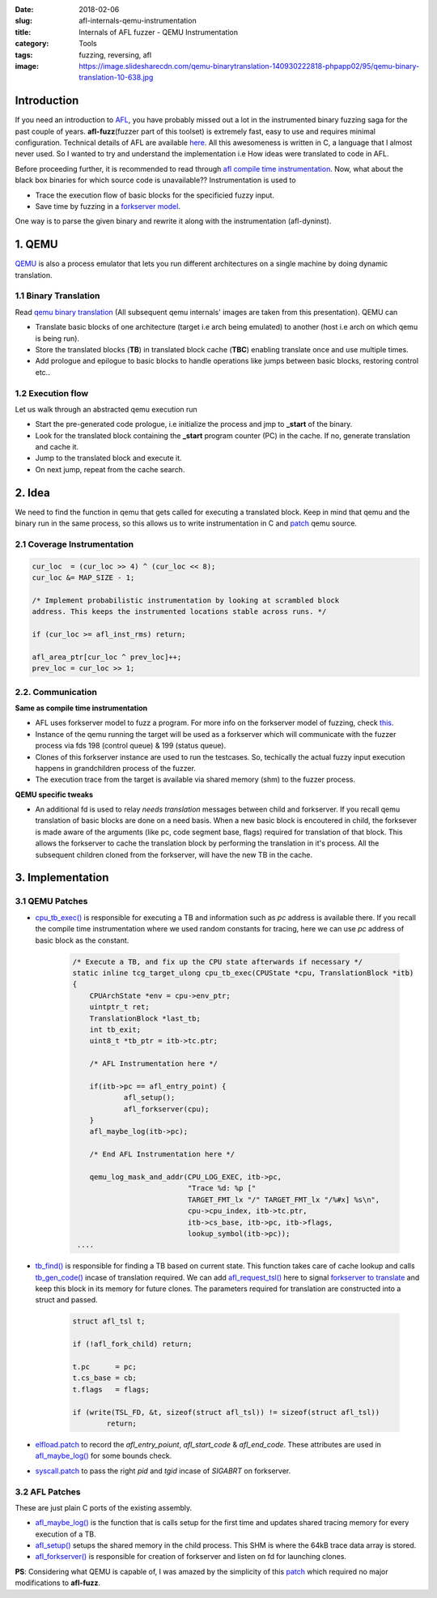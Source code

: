:date: 2018-02-06
:slug: afl-internals-qemu-instrumentation
:title: Internals of AFL fuzzer - QEMU Instrumentation
:category: Tools
:tags: fuzzing, reversing, afl
:image: https://image.slidesharecdn.com/qemu-binarytranslation-140930222818-phpapp02/95/qemu-binary-translation-10-638.jpg

Introduction
============

If you need an introduction to `AFL <http://lcamtuf.coredump.cx/afl/>`_, you have probably missed out a lot in the instrumented binary fuzzing saga
for the past couple of years. **afl-fuzz**\ (fuzzer part of this toolset) is extremely fast, easy to use and requires minimal configuration.
Technical details of AFL are available `here <http://lcamtuf.coredump.cx/afl/technical_details.txt>`_. All this awesomeness is written in C, a
language that I almost never used. So I wanted to try and understand the implementation i.e How ideas were translated to code in AFL.

Before proceeding further, it is recommended to read through `afl compile time instrumentation <{filename}afl-internals-compile-time-instrumentation.rst>`_.
Now, what about the black box binaries for which source code is unavailable?? Instrumentation is used to

- Trace the execution flow of basic blocks for the specificied fuzzy input.
- Save time by fuzzing in a `forkserver model <https://lcamtuf.blogspot.in/2014/10/fuzzing-binaries-without-execve.html>`_.

One way is to parse the given binary and rewrite it along with the instrumentation (afl-dyninst).

1. QEMU
=======

`QEMU <https://www.qemu.org/>`_ is also a process emulator that lets you run different architectures on a single machine by doing dynamic translation.

1.1 Binary Translation
----------------------

Read `qemu binary translation <https://www.slideshare.net/RampantJeff/qemu-binary-translation>`_ (All subsequent qemu internals' images are taken
from this presentation). QEMU can

- Translate basic blocks of one architecture (target i.e arch being emulated) to another (host i.e arch on which qemu is being run).
- Store the translated blocks (**TB**) in translated block cache (**TBC**) enabling translate once and use multiple times.
- Add prologue and epilogue to basic blocks to handle operations like jumps between basic blocks, restoring control etc..

.. image:: https://wiki.xen.org/images/thumb/d/d0/F-t-2.jpg/600px-F-t-2.jpg
        :align: center
        :alt: QEMU prologue and epilogue

1.2 Execution flow
------------------

Let us walk through an abstracted qemu execution run

.. image:: https://image.slidesharecdn.com/qemu-binarytranslation-140930222818-phpapp02/95/qemu-binary-translation-10-638.jpg
        :align: center
        :alt: QEMU Execution run

- Start the pre-generated code prologue, i.e initialize the process and jmp to **_start** of the binary.
- Look for the translated block containing the **_start** program counter (PC) in the cache. If no, generate translation and cache it.
- Jump to the translated block and execute it.
- On next jump, repeat from the cache search.

.. image:: https://image.slidesharecdn.com/qemu-binarytranslation-140930222818-phpapp02/95/qemu-binary-translation-15-638.jpg
        :align: center
        :alt: QEMU Exection Flow

2. Idea
=======

We need to find the function in qemu that gets called for executing a translated block. Keep in mind that
qemu and the binary run in the same process, so this allows us to write instrumentation in C and `patch
<https://github.com/mcarpenter/afl/tree/master/qemu_mode/patches>`_ qemu source.

2.1 Coverage Instrumentation
----------------------------

.. code-block:: c

	cur_loc  = (cur_loc >> 4) ^ (cur_loc << 8);
	cur_loc &= MAP_SIZE - 1;

	/* Implement probabilistic instrumentation by looking at scrambled block
	address. This keeps the instrumented locations stable across runs. */

	if (cur_loc >= afl_inst_rms) return;

	afl_area_ptr[cur_loc ^ prev_loc]++;
	prev_loc = cur_loc >> 1;

2.2. Communication
------------------

**Same as compile time instrumentation**

- AFL uses forkserver model to fuzz a program. For more info on the forkserver model of fuzzing, check `this <https://lcamtuf.blogspot.in/2014/10/fuzzing-binaries-without-execve.html>`_.
- Instance of the qemu running the target will be used as a forkserver which will communicate with the fuzzer process via fds 198 (control queue) & 199 (status queue).
- Clones of this forkserver instance are used to run the testcases. So, techically the actual fuzzy input execution happens in grandchildren process of the fuzzer.
- The execution trace from the target is available via shared memory (shm) to the fuzzer process.

**QEMU specific tweaks**

- An additional fd is used to relay *needs translation* messages between child and forkserver. If you recall qemu translation of basic blocks are done on a need basis. When
  a new basic block is encoutered in child, the forksever is made aware of the arguments (like pc, code segment base, flags) required for translation of that block. This allows
  the forkserver to cache the translation block by performing the translation in it's process. All the subsequent children cloned from the forkserver, will have the new TB in
  the cache.

3. Implementation
=================

3.1 QEMU Patches
----------------

- `cpu_tb_exec() <https://github.com/qemu/qemu/blob/4124ea4f5bd367ca6412fb2dfe7ac4d80e1504d9/accel/tcg/cpu-exec.c#L140>`_ is responsible for executing a TB and
  information such as *pc* address is available there. If you recall the compile time instrumentation where we used random constants for tracing, here we can use
  *pc* address of basic block as the constant.

	.. code-block:: c

		/* Execute a TB, and fix up the CPU state afterwards if necessary */
		static inline tcg_target_ulong cpu_tb_exec(CPUState *cpu, TranslationBlock *itb)
		{
		    CPUArchState *env = cpu->env_ptr;
		    uintptr_t ret;
		    TranslationBlock *last_tb;
		    int tb_exit;
		    uint8_t *tb_ptr = itb->tc.ptr;

		    /* AFL Instrumentation here */

		    if(itb->pc == afl_entry_point) {
			    afl_setup();
			    afl_forkserver(cpu);
		    }
		    afl_maybe_log(itb->pc);

		    /* End AFL Instrumentation here */

		    qemu_log_mask_and_addr(CPU_LOG_EXEC, itb->pc,
					   "Trace %d: %p ["
					   TARGET_FMT_lx "/" TARGET_FMT_lx "/%#x] %s\n",
					   cpu->cpu_index, itb->tc.ptr,
					   itb->cs_base, itb->pc, itb->flags,
					   lookup_symbol(itb->pc));
		 ....


- `tb_find() <https://github.com/qemu/qemu/blob/4124ea4f5bd367ca6412fb2dfe7ac4d80e1504d9/accel/tcg/cpu-exec.c#L379>`_ is responsible for finding a TB based on
  current state. This function takes care of cache lookup and calls `tb_gen_code() <https://github.com/qemu/qemu/blob/4124ea4f5bd367ca6412fb2dfe7ac4d80e1504d9/accel/tcg/cpu-exec.c#L404>`_
  incase of translation required. We can add `afl_request_tsl() <https://github.com/mcarpenter/afl/blob/master/qemu_mode/patches/afl-qemu-cpu-inl.h#L257>`_ here to signal
  `forkserver to translate <https://github.com/mcarpenter/afl/blob/master/qemu_mode/patches/afl-qemu-cpu-inl.h#L277>`_ and keep this block in its memory for future clones. The
  parameters required for translation are constructed into a struct and passed.

	.. code-block:: c

		struct afl_tsl t;

		if (!afl_fork_child) return;

		t.pc      = pc;
		t.cs_base = cb;
		t.flags   = flags;

		if (write(TSL_FD, &t, sizeof(struct afl_tsl)) != sizeof(struct afl_tsl))
			return;

- `elfload.patch <https://github.com/mcarpenter/afl/blob/master/qemu_mode/patches/elfload.diff>`_ to record the *afl_entry_poiunt*, *afl_start_code* & *afl_end_code*. These attributes
  are used in `afl_maybe_log()`_ for some bounds check.
- `syscall.patch <https://github.com/mcarpenter/afl/blob/master/qemu_mode/patches/syscall.diff>`_ to pass the right *pid* and *tgid* incase of *SIGABRT* on forkserver.

3.2 AFL Patches
---------------

These are just plain C ports of the existing assembly.

- `afl_maybe_log() <https://github.com/mcarpenter/afl/blob/master/qemu_mode/patches/afl-qemu-cpu-inl.h#L227>`_ is the function that is calls setup for the first time and
  updates shared tracing memory for every execution of a TB.
- `afl_setup() <https://github.com/mcarpenter/afl/blob/master/qemu_mode/patches/afl-qemu-cpu-inl.h#L107>`_ setups the shared memory in the child process. This SHM is where
  the 64kB trace data array is stored.
- `afl_forkserver() <https://github.com/mcarpenter/afl/blob/master/qemu_mode/patches/afl-qemu-cpu-inl.h#L160>`_ is responsible for creation of forkserver and listen
  on fd for launching clones.

**PS**: Considering what QEMU is capable of, I was amazed by the simplicity of this `patch`_ which required no major modifications to **afl-fuzz**.
